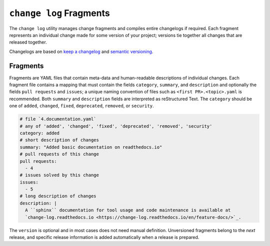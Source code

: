 ========================
``change log`` Fragments
========================

The ``change log`` utility manages change fragments
and compiles entire changelogs if required.
Each fragment represents an individual change made
for some version of your project;
versions tie together all changes that are released together.

Changelogs are based on `keep a changelog`_ and `semantic versioning`_.

Fragments
---------

Fragments are YAML files that contain meta-data
and human-readable descriptions of individual changes.
Each fragment file contains a mapping that must contain
the fields ``category``, ``summary``, and ``description`` and optionally the fields
``pull requests`` and ``issues``; a unique naming convention of files such as
``<first PR>.<topic>.yaml`` is recommended.
Both ``summary`` and ``description`` fields are interpreted as reStructured Text.
The ``category`` should be one of
``added``, ``changed``, ``fixed``, ``deprecated``, ``removed``, or ``security``.

.. code:: YAML

    # file `4.documentation.yaml`
    # any of 'added', 'changed', 'fixed', 'deprecated', 'removed', 'security'
    category: added
    # short description of changes
    summary: "Added basic documentation on readthedocs.io"
    # pull requests of this change
    pull requests:
      - 4
    # issues solved by this change
    issues:
      - 5
    # long description of changes
    description: |
      A ``sphinx`` documentation for tool usage and code maintenance is available at
      `change-log.readthedocs.io <https://change-log.readthedocs.io/en/feature-docs/>`_.

The ``version`` is optional and in most cases does not need manual definition.
Unversioned fragments belong to the *next* release, and
specific release information is added automatically when a release is prepared.

.. _keep a changelog: https://keepachangelog.com/
.. _semantic versioning: https://semver.org

